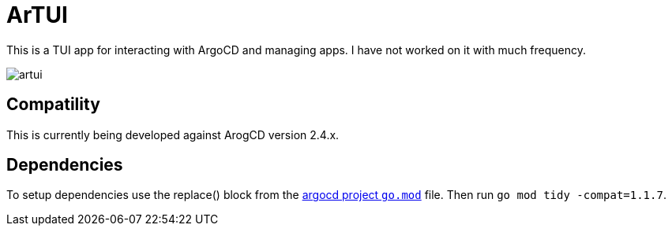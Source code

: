 = ArTUI

This is a TUI app for interacting with ArgoCD and managing apps. I have not worked on it with much frequency.

image::screenshots/artui.png[]

== Compatility

This is currently being developed against ArogCD version 2.4.x. 


== Dependencies

To setup dependencies use the replace() block from the https://github.com/argoproj/argo-cd/blob/master/go.mod[argocd project `go.mod`] file. Then run `go mod tidy -compat=1.1.7`.
